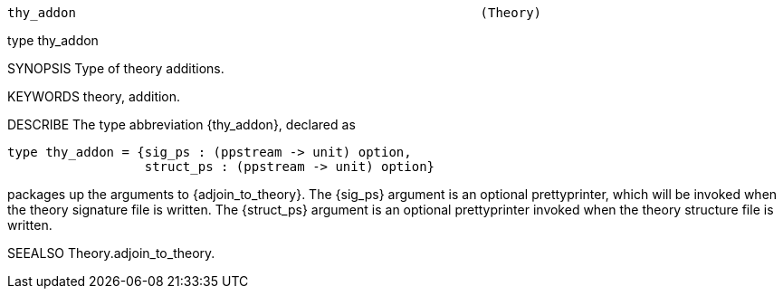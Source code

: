 ----------------------------------------------------------------------
thy_addon                                                     (Theory)
----------------------------------------------------------------------
type thy_addon

SYNOPSIS
Type of theory additions.

KEYWORDS
theory, addition.

DESCRIBE
The type abbreviation {thy_addon}, declared as

   type thy_addon = {sig_ps : (ppstream -> unit) option,
                     struct_ps : (ppstream -> unit) option}


packages up the arguments to {adjoin_to_theory}. The {sig_ps}
argument is an optional prettyprinter, which will be invoked when
the theory signature file is written. The {struct_ps} argument is
an optional prettyprinter invoked when the theory structure file is
written.

SEEALSO
Theory.adjoin_to_theory.

----------------------------------------------------------------------
